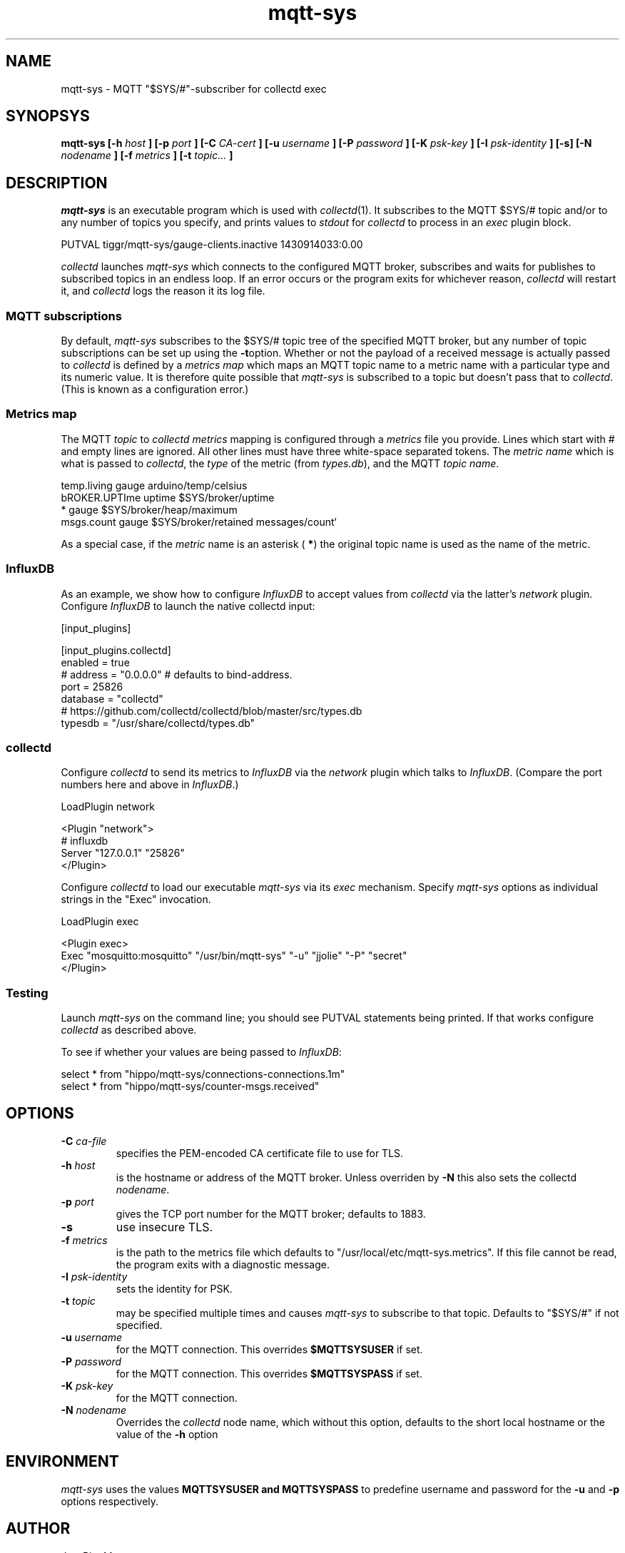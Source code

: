 .\" mqtt-sys.1:
.\"
.\" This file is a part of the mqtt-sys package by Jan-Piet Mens
.\"
.TH mqtt-sys 1 "May 2015"
.SH NAME
mqtt-sys \- MQTT "$SYS/#"-subscriber for collectd exec
.SH SYNOPSYS
.B mqtt-sys [-h
.I host
.B ]
.B [-p
.I port
.B ] [-C
.I CA-cert
.B ] [-u
.I username
.B ] [-P
.I password
.B ] [-K
.I psk-key
.B ] [-I
.I psk-identity
.B ] [-s] [-N
.I nodename
.B ] [-f
.I metrics
.B ] [-t
.I topic...
.B ]

.SH DESCRIPTION

.I mqtt-sys
is an executable program which is used with
.IR collectd (1).
It subscribes to the MQTT $SYS/# topic and/or to any number of topics
you specify, and prints values to
.I stdout
for
.I collectd
to process in an
.I exec
plugin block.
.PP
.nf
PUTVAL tiggr/mqtt-sys/gauge-clients.inactive 1430914033:0.00
\...
.fi

.PP
.I collectd
launches
.I mqtt-sys
which connects to the configured MQTT broker, subscribes and waits for publishes to subscribed topics in an
endless loop. If an error occurs or the program exits for whichever reason,
.I collectd
will restart it, and
.I collectd
logs the reason it its log file.

.SS "MQTT subscriptions"

By default,
.I mqtt-sys
subscribes to the $SYS/# topic tree of the specified MQTT broker, but any number of topic subscriptions can be set up using the
.BR -t option.
Whether or not the payload of a received message is actually passed to
.I collectd
is defined by a
.I metrics map
which maps an MQTT topic name to a metric name with a particular type and its numeric value.
It is therefore quite possible that
.I mqtt-sys
is subscribed to a topic but doesn't pass that to
.IR collectd .
(This is known as a configuration error.)

.SS "Metrics map"

The MQTT
.I topic
to
.I collectd metrics
mapping is configured through a
.I metrics
file you provide. Lines which start with # and empty lines are ignored.
All other lines must have three white-space separated tokens.
The
.I metric name
which is what is passed to
.IR collectd ,
the
.I type
of the metric (from
.IR types.db ),
and the MQTT
.IR "topic name" .
.PP
.nf
temp.living        gauge   arduino/temp/celsius
bROKER.UPTIme      uptime  $SYS/broker/uptime
*                  gauge   $SYS/broker/heap/maximum
msgs.count         gauge   $SYS/broker/retained messages/count`
.fi
.PP

As a special case, if the
.I metric
name is an asterisk (
.BR * )
the original topic name is used as the name of the metric.

.SS InfluxDB

As an example, we show how to configure
.I InfluxDB
to accept values from
.I collectd
via the latter's
.I network
plugin.  Configure
.I InfluxDB
to launch the native collectd input:

.nf
[input_plugins]

  [input_plugins.collectd]
  enabled = true
  # address = "0.0.0.0" # defaults to bind-address.
  port = 25826
  database = "collectd"
  # https://github.com/collectd/collectd/blob/master/src/types.db
  typesdb = "/usr/share/collectd/types.db"
.fi

.SS collectd

Configure
.I collectd
to send its metrics to
.I InfluxDB
via the
.I network
plugin which talks to
.IR InfluxDB .
(Compare the port numbers here and above in
.IR InfluxDB .)

.nf
LoadPlugin network

<Plugin "network">
  # influxdb
    Server "127.0.0.1" "25826"
</Plugin>
.fi

Configure
.I collectd
to load our executable
.I mqtt-sys
via its
.I exec
mechanism. Specify
.I mqtt-sys
options as individual strings in the "Exec" invocation.

.nf
LoadPlugin exec

<Plugin exec>
   Exec "mosquitto:mosquitto" "/usr/bin/mqtt-sys" "-u" "jjolie" "-P" "secret"
</Plugin>
.fi

.SS Testing

Launch
.I mqtt-sys
on the command line; you should see PUTVAL statements being printed. If that works
configure
.I collectd
as described above.

To see if whether your values are being passed to
.IR InfluxDB :

.nf
select * from "hippo/mqtt-sys/connections-connections.1m"
select * from "hippo/mqtt-sys/counter-msgs.received"
.fi

.SH OPTIONS

.IP "\fB\-C\fR \fIca-file\fR"
specifies the PEM-encoded CA certificate file to use for TLS.

.IP "\fB\-h \fIhost\fR"
is the hostname or address of the MQTT broker. Unless overriden by
.B -N
this also sets the collectd
.IR nodename .

.IP "\fB\-p \fIport\fR"
gives the TCP port number for the MQTT broker; defaults to 1883.

.IP "\fB\-s\fR"
use insecure TLS.

.IP "\fB\-f \fImetrics\fR"
is the path to the metrics file which defaults to "/usr/local/etc/mqtt-sys.metrics". If
this file cannot be read, the program exits with a diagnostic
message.

.IP "\fB\-I \fIpsk-identity\fR"
sets the identity for PSK.

.IP "\fB\-t \fItopic\fR"
may be specified multiple times and causes
.I mqtt-sys
to subscribe to that topic. Defaults to "$SYS/#" if not specified.

.IP "\fB\-u  \fIusername\fR"
for the MQTT connection. This overrides
.B $MQTTSYSUSER
if set.

.IP "\fB\-P  \fIpassword\fR"
for the MQTT connection. This overrides
.B $MQTTSYSPASS
if set.

.IP "\fB\-K  \fIpsk-key\fR"
for the MQTT connection.


.IP "\fB\-N  \fInodename\fR"
Overrides the
.IR collectd
node name, which without this option, defaults to the short local hostname or the value of the
.B -h
option

.SH ENVIRONMENT

.I mqtt-sys
uses the values
.B MQTTSYSUSER and
.B MQTTSYSPASS
to predefine username and password for the
.B -u
and
.B -p
options respectively.

.SH AUTHOR

Jan-Piet Mens

.SH BUGS

Options (such as
.B -u
and
.BR -p )
specified on the command line are visible in the system's process list and thus by other users.

.SH "SEE ALSO"

.IR collectd (1),
.IR mosquitto (8),
.IR uthash (3).

